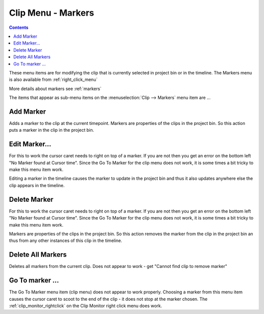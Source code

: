 .. metadata-placeholder

   :authors: - Claus Christensen
             - Ttguy (https://userbase.kde.org/User:Ttguy)

   :license: Creative Commons License SA 4.0


.. _menu_markers:

Clip Menu - Markers
===================

.. contents::

.. image:: /images/Kdenlive_Clip_menu.png

These menu items are for modifying the clip that is currently selected in project bin or in the timeline. The Markers menu is also available from  :ref:`right_click_menu`

More details about markers see :ref:`markers`

The items that appear as sub-menu items on the :menuselection:`Clip --> Markers` menu item are ...


Add Marker
----------

Adds a marker to the clip at the current timepoint. Markers are properties of the clips in the project bin. So this action puts a marker in the clip in the project bin.


Edit Marker...
--------------

For this to work the cursor caret needs to right on top of a marker. If you are not then you get an error on the bottom left "No Marker found at Cursor time". Since the Go To Marker for the clip menu does not work, it is some times a bit tricky to make this menu item work.

Editing a marker in the timeline causes the marker to update in the project bin and thus it also updates anywhere else the clip appears in the timeline.


Delete Marker
-------------

For this to work the cursor caret needs to right on top of a marker. If you are not then you get an error on the bottom left "No Marker found at Cursor time". Since the Go To Marker for the clip menu does not work, it is some times a bit tricky to make this menu item work.

Markers are properties of the clips in the project bin. So this action removes the marker from the clip in the project bin an thus from any other instances of this clip in the timeline.


Delete All Markers
------------------

Deletes all markers from the current clip. Does not appear to work - get "Cannot find clip to remove marker"


Go To marker ...
----------------

The Go To Marker menu item (clip menu) does not appear to work properly. Choosing a marker from this menu item causes the cursor caret to scoot to the end of the clip - it does not stop at the marker chosen. The :ref:`clip_monitor_rightclick` on the Clip Monitor right click menu does work.
